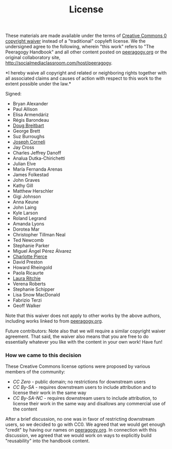 #+TITLE: License
#+FIRN_ORDER: 42

These materials are made available under the terms of
[[http://creativecommons.org/publicdomain/zero/1.0/][Creative Commons 0
copyright waiver]] instead of a "traditional" copyleft license. We the
undersigned agree to the following, wherein "this work" refers to "The
Peeragogy Handbook" and all other content posted on
[[http://peeragogy.org][peeragogy.org]] or the original collaboratory
site, [[http://socialmediaclassroom.com/host/peeragogy]].

*I hereby waive all copyright and related or neighboring rights together
with all associated claims and causes of action with respect to this
work to the extent possible under the law.*

Signed:

- Bryan Alexander
- Paul Allison
- Elisa Armendáriz
- Régis Barondeau
- [[https://www.linkedin.com/in/dougbreitbart][Doug Breitbart]]
- George Brett
- Suz Burroughs
- [[http://metameso.org/~joe][Joseph Corneli]]
- Jay Cross
- Charles Jeffrey Danoff
- Analua Dutka-Chirichetti
- Julian Elve
- María Fernanda Arenas
- James Folkestad
- John Graves
- Kathy Gill
- Matthew Herschler
- Gigi Johnson
- Anna Keune
- John Laing
- Kyle Larson
- Roland Legrand
- Amanda Lyons
- Dorotea Mar
- Christopher Tillman Neal
- Ted Newcomb
- Stephanie Parker
- Miguel Ángel Pérez Álvarez
- [[http://piercepress.com][Charlotte Pierce]]
- David Preston
- Howard Rheingold
- Paola Ricaurte
- [[http://www.lauraritchie.com/][Laura Ritchie]]
- Verena Roberts
- Stephanie Schipper
- Lisa Snow MacDonald
- Fabrizio Terzi
- Geoff Walker

Note that this waiver does not apply to other works by the above
authors, including works linked to from
[[http://peeragogy.org][peeragogy.org]].

Future contributors: Note also that we will require a similar copyright
waiver agreement. That said, the waiver also means that you are free to
do essentially whatever you like with the content in your own work! Have
fun!

*** How we came to this decision
    :PROPERTIES:
    :CUSTOM_ID: how-we-came-to-this-decision
    :END:

These Creative Commons license options were proposed by various members
of the community:

- /CC Zero/ - public domain; no restrictions for downstream users
- /CC By-SA/ - requires downstream users to include attribution and to
  license their work in the same way
- /CC By-SA-NC/ - requires downstream users to include attribution, to
  license their work in the same way and disallows any commercial use of
  the content

After a brief discussion, no one was in favor of restricting downstream
users, so we decided to go with CC0. We agreed that we would get enough
"credit" by having our names on
[[http://peeragogy.org/][peeragogy.org]]. In connection with this
discussion, we agreed that we would work on ways to explicitly build
"reusability" into the handbook content.


